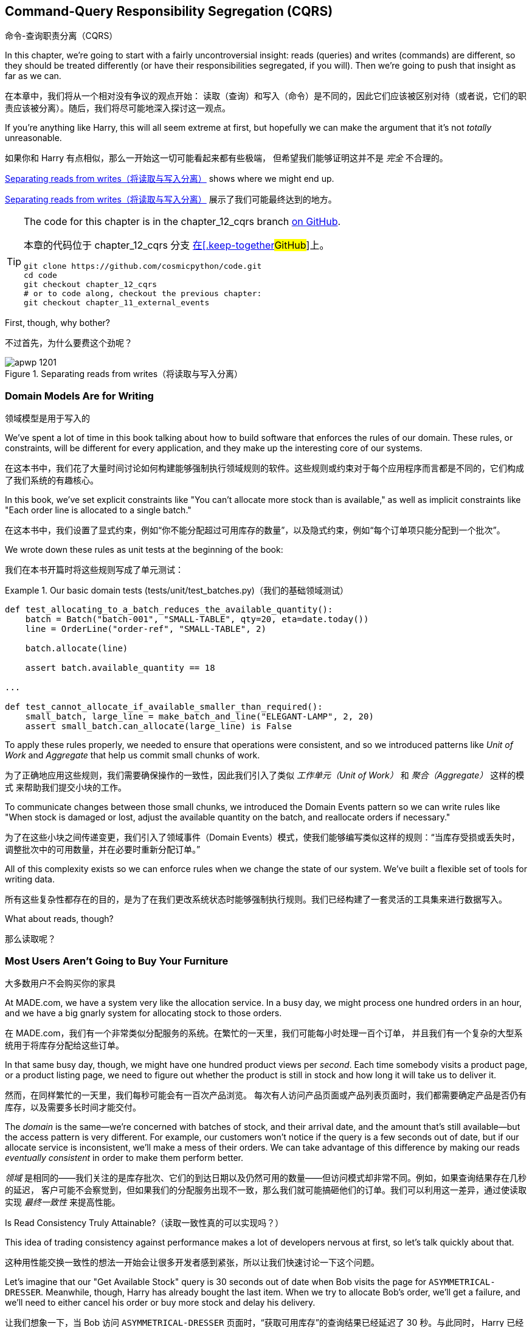 [[chapter_12_cqrs]]
== Command-Query Responsibility Segregation (CQRS)
命令-查询职责分离（CQRS）

((("command-query responsibility segregation (CQRS)", id="ix_CQRS")))
((("CQRS", see="command-query responsibility segregation")))
((("queries", seealso="command-query responsibility segregation")))
In this chapter, we're going to start with a fairly uncontroversial insight:
reads (queries) and writes (commands) are different, so they
should be treated differently (or have their responsibilities segregated, if you will). Then we're going to push that insight as far
as we can. 

在本章中，我们将从一个相对没有争议的观点开始：
读取（查询）和写入（命令）是不同的，因此它们应该被区别对待（或者说，它们的职责应该被分离）。随后，我们将尽可能地深入探讨这一观点。

If you're anything like Harry, this will all seem extreme at first,
but hopefully we can make the argument that it's not _totally_ unreasonable.

如果你和 Harry 有点相似，那么一开始这一切可能看起来都有些极端，
但希望我们能够证明这并不是 _完全_ 不合理的。

<<maps_chapter_11>> shows where we might end up.

<<maps_chapter_11>> 展示了我们可能最终达到的地方。

[TIP]
====
The code for this chapter is in the
chapter_12_cqrs branch https://oreil.ly/YbWGT[on [.keep-together]#GitHub#].

本章的代码位于
chapter_12_cqrs 分支 https://oreil.ly/YbWGT[在[.keep-together]#GitHub#]上。

----
git clone https://github.com/cosmicpython/code.git
cd code
git checkout chapter_12_cqrs
# or to code along, checkout the previous chapter:
git checkout chapter_11_external_events
----
====

First, though, why bother?

不过首先，为什么要费这个劲呢？

[[maps_chapter_11]]
.Separating reads from writes（将读取与写入分离）
image::images/apwp_1201.png[]

=== Domain Models Are for Writing
领域模型是用于写入的

((("domain model", "writing data")))
((("command-query responsibility segregation (CQRS)", "domain models for writing")))
We've spent a lot of time in this book talking about how to build software that
enforces the rules of our domain. These rules, or constraints, will be different
for every application, and they make up the interesting core of our systems.

在这本书中，我们花了大量时间讨论如何构建能够强制执行领域规则的软件。这些规则或约束对于每个应用程序而言都是不同的，它们构成了我们系统的有趣核心。

In this book, we've set explicit constraints like "You can't allocate more stock
than is available," as well as implicit constraints like "Each order line is
allocated to a single batch."

在这本书中，我们设置了显式约束，例如“你不能分配超过可用库存的数量”，以及隐式约束，例如“每个订单项只能分配到一个批次”。

We wrote down these rules as unit tests at the beginning of the book:

我们在本书开篇时将这些规则写成了单元测试：

[role="pagebreak-before"]
[[domain_tests]]
.Our basic domain tests (tests/unit/test_batches.py)（我们的基础领域测试）
====
[source,python]
----
def test_allocating_to_a_batch_reduces_the_available_quantity():
    batch = Batch("batch-001", "SMALL-TABLE", qty=20, eta=date.today())
    line = OrderLine("order-ref", "SMALL-TABLE", 2)

    batch.allocate(line)

    assert batch.available_quantity == 18

...

def test_cannot_allocate_if_available_smaller_than_required():
    small_batch, large_line = make_batch_and_line("ELEGANT-LAMP", 2, 20)
    assert small_batch.can_allocate(large_line) is False
----
====

To apply these rules properly, we needed to ensure that operations
were consistent, and so we introduced patterns like _Unit of Work_ and _Aggregate_
that help us commit small chunks of work.

为了正确地应用这些规则，我们需要确保操作的一致性，因此我们引入了类似 _工作单元（Unit of Work）_ 和 _聚合（Aggregate）_ 这样的模式
来帮助我们提交小块的工作。

To communicate changes between those small chunks, we introduced the Domain Events pattern
so we can write rules like "When stock is damaged or lost, adjust the
available quantity on the batch, and reallocate orders if necessary."

为了在这些小块之间传递变更，我们引入了领域事件（Domain Events）模式，使我们能够编写类似这样的规则：“当库存受损或丢失时，
调整批次中的可用数量，并在必要时重新分配订单。”

All of this complexity exists so we can enforce rules when we change the
state of our system. We've built a flexible set of tools for writing data.

所有这些复杂性都存在的目的，是为了在我们更改系统状态时能够强制执行规则。我们已经构建了一套灵活的工具集来进行数据写入。

What about reads, though?

那么读取呢？

=== Most Users Aren't Going to Buy Your Furniture
大多数用户不会购买你的家具

((("command-query responsibility segregation (CQRS)", "reads")))
At MADE.com, we have a system very like the allocation service. In a busy day, we
might process one hundred orders in an hour, and we have a big gnarly system for
allocating stock to those orders.

在 MADE.com，我们有一个非常类似分配服务的系统。在繁忙的一天里，我们可能每小时处理一百个订单，
并且我们有一个复杂的大型系统用于将库存分配给这些订单。

In that same busy day, though, we might have one hundred product views per _second_.
Each time somebody visits a product page, or a product listing page, we need
to figure out whether the product is still in stock and how long it will take
us to deliver it.

然而，在同样繁忙的一天里，我们每秒可能会有一百次产品浏览。
每次有人访问产品页面或产品列表页面时，我们都需要确定产品是否仍有库存，以及需要多长时间才能交付。

((("eventually consistent reads")))
((("consistency", "eventually consistent reads")))
The _domain_ is the same--we're concerned with batches of stock, and their
arrival date, and the amount that's still available--but the access pattern
is very different. For example, our customers won't notice if the query
is a few seconds out of date, but if our allocate service is inconsistent,
we'll make a mess of their orders. We can take advantage of this difference by
making our reads _eventually consistent_ in order to make them perform better.

_领域_ 是相同的——我们关注的是库存批次、它们的到达日期以及仍然可用的数量——但访问模式却非常不同。例如，如果查询结果存在几秒的延迟，
客户可能不会察觉到，但如果我们的分配服务出现不一致，那么我们就可能搞砸他们的订单。我们可以利用这一差异，通过使读取实现 _最终一致性_ 来提高性能。

[role="nobreakinside less_space"]
.Is Read Consistency Truly Attainable?（读取一致性真的可以实现吗？）
*******************************************************************************

((("command-query responsibility segregation (CQRS)", "reads", "consistency of")))
((("consistency", "attainment of read consistency")))
This idea of trading consistency against performance makes a lot of developers
[.keep-together]#nervous# at first, so let's talk quickly about that.

这种用性能交换一致性的想法一开始会让很多开发者感到紧张，所以让我们快速讨论一下这个问题。

Let's imagine that our "Get Available Stock" query is 30 seconds out of date
when Bob visits the page for `ASYMMETRICAL-DRESSER`.
Meanwhile, though, Harry has already bought the last item. When we try to
allocate Bob's order, we'll get a failure, and we'll need to either cancel his
order or buy more stock and delay his delivery.

让我们想象一下，当 Bob 访问 `ASYMMETRICAL-DRESSER` 页面时，“获取可用库存”的查询结果已经延迟了 30 秒。与此同时，
Harry 已经购买了最后一件商品。当我们尝试为 Bob 的订单分配库存时，会发生失败，我们要么需要取消他的订单，要么采购更多库存并延迟他的交付。

People who've worked only with relational data stores get _really_ nervous
about this problem, but it's worth considering two other scenarios to gain some
perspective.

只接触过关系型数据存储的人会对这个问题感到 _非常_ 紧张，但值得通过考虑另外两种情境来获得一些不同的视角。

First, let's imagine that Bob and Harry both visit the page at _the same
time_. Harry goes off to make coffee, and by the time he returns, Bob has
already bought the last dresser. When Harry places his order, we send it to
the allocation service, and because there's not enough stock, we have to refund
his payment or buy more stock and delay his delivery.

首先，假设 Bob 和 Harry 同时访问了页面。Harry 去泡咖啡了，当他回来时，Bob 已经购买了最后一个柜子。当 Harry 下订单时，
我们将其发送到分配服务，然而由于库存不足，我们不得不退款给他，或者采购更多库存并延迟他的交付。

As soon as we render the product page, the data is already stale. This insight
is key to understanding why reads can be safely inconsistent: we'll always need
to check the current state of our system when we come to allocate, because all
distributed systems are inconsistent. As soon as you have a web server and two
customers, you have the potential for stale data.

一旦我们渲染了产品页面，数据实际上已经是过时的。这个认知是理解为什么读取可以安全地不一致的关键：当我们进行分配时，
总是需要检查系统的当前状态，因为所有分布式系统都是不一致的。一旦你有了一个网页服务器和两个客户，就有可能出现数据过时的情况。

OK, let's assume we solve that problem somehow: we magically build a totally
consistent web application where nobody ever sees stale data. This time Harry
gets to the page first and buys his dresser.

好吧，让我们假设我们以某种方式解决了这个问题：我们神奇地构建了一个完全一致的 Web 应用程序，确保没有人会看到过时的数据。
这次是 Harry 先进入页面并购买了他的柜子。

Unfortunately for him, when the warehouse staff tries to dispatch his furniture,
it falls off the forklift and smashes into a zillion pieces. Now what?

不幸的是，当仓库工作人员尝试发货时，他的家具从叉车上掉下来，摔得粉碎。那么现在该怎么办呢？

The only options are to either call Harry and refund his order or buy more
stock and delay delivery.

唯一的选择是要么联系 Harry 并退还他的订单，要么采购更多库存并推迟交付。

No matter what we do, we're always going to find that our software systems are
inconsistent with reality, and so we'll always need business processes to cope
with these edge cases. It's OK to trade performance for consistency on the
read side, because stale data is essentially unavoidable.

无论我们做什么，总会发现我们的软件系统与现实存在不一致，因此我们始终需要业务流程来处理这些边缘情况。
在读取方面，用性能换取一致性是可以接受的，因为过时数据本质上是不可避免的。
*******************************************************************************

((("command-query responsibility segregation (CQRS)", "read side and write side")))
We can think of these requirements as forming two halves of a system:
the read side and the write side, shown in <<read_and_write_table>>.

我们可以将这些需求看作系统的两个部分：读取端和写入端，如 <<read_and_write_table>> 所示。

For the write side, our fancy domain architectural patterns help us to evolve
our system over time, but the complexity we've built so far doesn't buy
anything for reading data. The service layer, the unit of work,  and the clever
domain model are just bloat.

对于写入端，我们引入了高级的领域架构模式，帮助我们随着时间演进系统。然而，我们现有的复杂性对读取数据而言毫无帮助。
服务层、Unit of Work，以及巧妙的领域模型在这里只是冗余。

[[read_and_write_table]]
.Read versus write（读取与写入对比）
[options="header"]
|===
| | Read side（读取端） | Write side（写入端）
| Behavior（行为） | Simple read（简单读取） | Complex business logic（复杂的业务逻辑）
| Cacheability（可缓存性） | Highly cacheable（高度可缓存） | Uncacheable（不可缓存）
| Consistency（一致性） | Can be stale（可以是过时的） | Must be transactionally consistent（必须具备事务一致性）
|===


=== Post/Redirect/Get and CQS
Post/Redirect/Get 与 CQS

((("Post/Redirect/Get pattern")))
((("Post/Redirect/Get pattern", "command-query separation (CQS)")))
((("CQS (command-query separation)")))
((("command-query responsibility segregation (CQRS)", "Post/Redirect/Get pattern and CQS")))
If you do web development, you're probably familiar with the
Post/Redirect/Get pattern. In this technique, a web endpoint accepts an
HTTP POST and responds with a redirect to see the result. For example, we might
accept a POST to _/batches_ to create a new batch and redirect the user to
_/batches/123_ to see their newly created batch.

如果你从事 Web 开发，你可能对 Post/Redirect/Get 模式非常熟悉。在这种技术中，Web 端点接收一个 HTTP POST 请求并通过重定向来显示结果。
例如，我们可能接收一个发到 _/batches_ 的 POST 请求来创建一个新批次，并将用户重定向到 _/batches/123_ 来查看他们新创建的批次。

This approach fixes the problems that arise when users refresh the results page
in their browser or try to bookmark a results page. In the case of a refresh,
it can lead to our users double-submitting data and thus buying two sofas when they
needed only one. In the case of a bookmark, our hapless customers will end up
with a broken page when they try to GET a POST endpoint.

这种方法解决了用户在浏览器中刷新结果页面或尝试为结果页面添加书签时可能出现的问题。在刷新情况下，用户可能会重复提交数据，
从而导致他们买了两张沙发，而实际上只需要一张。在书签情况下，当用户尝试 GET 一个 POST 端点时，会导致页面损坏，从而让顾客感到困惑。

Both these problems happen because we're returning data in response to a write
operation. Post/Redirect/Get sidesteps the issue by separating the read and
write phases of our operation.

这两个问题都发生在我们在响应写操作时返回数据的情况下。Post/Redirect/Get 通过将操作的读写阶段分离开来，巧妙地避开了这些问题。

This technique is a simple example of command-query separation (CQS).footnote:[
We're using the terms somewhat interchangeably, but CQS is normally something you
apply to a single class or module: functions that read state should be separate from
those that modify it.  And CQRS is something you apply to your whole application:
the classes, modules, code paths and even databases that read state can be
separated from the ones that modify it.]
We follow one simple rule: functions should either modify state or answer
questions, but never both. This makes software easier to reason about: we should
always be able to ask, "Are the lights on?" without flicking the light switch.

这种技术是命令-查询分离（CQS）的一个简单示例。脚注：[我们在这里将一些术语稍微混用，但通常情况下，
CQS 应用在单个类或模块上：负责读取状态的函数应该与修改状态的函数分离。而 CQRS 则是应用于整个应用程序的：
负责读取状态的类、模块、代码路径，甚至数据库，都可以与负责修改状态的部分分离开来。]
我们遵循一个简单的规则：函数应该要么修改状态，要么回答问题，但绝不能同时做这两件事。这使得软件更容易推理：我们应该始终能够问出“灯是开着的吗？”
而无需触碰电灯开关。

NOTE: When building APIs, we can apply the same design technique by returning a
    201 Created, or a 202 Accepted, with a Location header containing the URI
    of our new resources. What's important here isn't the status code we use
    but the logical separation of work into a write phase and a query phase.
在构建 API 时，我们可以应用相同的设计技巧，通过返回一个 `201 Created` 或 `202 Accepted` 状态码，并在 Location 头部中包含新资源的 URI。
这里重要的不是我们使用的状态码，而是将工作逻辑清晰地分为“写入阶段”和“查询阶段”。

As you'll see, we can use the CQS principle to make our systems faster and more
scalable, but first, let's fix the CQS violation in our existing code. Ages
ago, we introduced an `allocate` endpoint that takes an order and calls our
service layer to allocate some stock. At the end of the call, we return a 200
OK and the batch ID. That's led to some ugly design flaws so that we can get
the data we need. Let's change it to return a simple OK message and instead
provide a new read-only endpoint to retrieve allocation state:

正如你将看到的，我们可以利用 CQS 原则让系统运行得更加快速且具有可扩展性，但首先，让我们修复现有代码中违反 CQS 的情况。很久以前，
我们引入了一个 `allocate` 端点，它接收一个订单并调用服务层来分配库存。在调用结束时，我们返回一个 200 OK 和批次 ID。为了获取所需的数据，
这种做法导致了一些难看的设计缺陷。现在，让我们将其改为仅返回一个简单的 OK 消息，并新增一个只读端点来获取分配状态：


[[api_test_does_get_after_post]]
.API test does a GET after the POST (tests/e2e/test_api.py)（API 测试在 POST 之后执行 GET）
====
[source,python]
----
@pytest.mark.usefixtures("postgres_db")
@pytest.mark.usefixtures("restart_api")
def test_happy_path_returns_202_and_batch_is_allocated():
    orderid = random_orderid()
    sku, othersku = random_sku(), random_sku("other")
    earlybatch = random_batchref(1)
    laterbatch = random_batchref(2)
    otherbatch = random_batchref(3)
    api_client.post_to_add_batch(laterbatch, sku, 100, "2011-01-02")
    api_client.post_to_add_batch(earlybatch, sku, 100, "2011-01-01")
    api_client.post_to_add_batch(otherbatch, othersku, 100, None)

    r = api_client.post_to_allocate(orderid, sku, qty=3)
    assert r.status_code == 202

    r = api_client.get_allocation(orderid)
    assert r.ok
    assert r.json() == [
        {"sku": sku, "batchref": earlybatch},
    ]


@pytest.mark.usefixtures("postgres_db")
@pytest.mark.usefixtures("restart_api")
def test_unhappy_path_returns_400_and_error_message():
    unknown_sku, orderid = random_sku(), random_orderid()
    r = api_client.post_to_allocate(
        orderid, unknown_sku, qty=20, expect_success=False
    )
    assert r.status_code == 400
    assert r.json()["message"] == f"Invalid sku {unknown_sku}"

    r = api_client.get_allocation(orderid)
    assert r.status_code == 404
----
====

((("views", "read-only")))
((("Flask framework", "endpoint for viewing allocations")))
OK, what might the Flask app look like?

好的，那么 Flask 应用程序可能会像这样：


[[flask_app_calls_view]]
.Endpoint for viewing allocations (src/allocation/entrypoints/flask_app.py)（查看分配的端点）
====
[source,python]
----
from allocation import views
...

@app.route("/allocations/<orderid>", methods=["GET"])
def allocations_view_endpoint(orderid):
    uow = unit_of_work.SqlAlchemyUnitOfWork()
    result = views.allocations(orderid, uow)  #<1>
    if not result:
        return "not found", 404
    return jsonify(result), 200
----
====

<1> All right, a _views.py_, fair enough; we can keep read-only stuff in there,
    and it'll be a real _views.py_, not like Django's, something that knows how
    to build read-only views of our data...
好的，一个 _views.py_ 文件，听起来很合理；我们可以把只读的内容放在那里，并且它将是一个真正的 _views.py_ 文件，
不像 Django 的那种，而是一些了解如何构建我们数据只读视图的东西...

[[hold-on-ch12]]
=== Hold On to Your Lunch, Folks
抓稳了，各位！

((("SQL", "raw SQL in views")))
((("repositories", "adding list method to existing repository object")))
((("command-query responsibility segregation (CQRS)", "building read-only views into our data")))
Hmm, so we can probably just add a list method to our existing repository
object:

嗯，那么我们可能只需要在现有的仓储对象中添加一个列表方法：


[[views_dot_py]]
.Views do...raw SQL? (src/allocation/views.py)（视图中执行...原生 SQL？）
====
[source,python]
[role="non-head"]
----
from allocation.service_layer import unit_of_work


def allocations(orderid: str, uow: unit_of_work.SqlAlchemyUnitOfWork):
    with uow:
        results = uow.session.execute(
            """
            SELECT ol.sku, b.reference
            FROM allocations AS a
            JOIN batches AS b ON a.batch_id = b.id
            JOIN order_lines AS ol ON a.orderline_id = ol.id
            WHERE ol.orderid = :orderid
            """,
            dict(orderid=orderid),
        )
    return [{"sku": sku, "batchref": batchref} for sku, batchref in results]
----
====


_Excuse me?  Raw SQL?_

_不是哥们儿？ 原生 SQL？_

If you're anything like Harry encountering this pattern for the first time,
you'll be wondering what on earth Bob has been smoking. We're hand-rolling our
own SQL now, and converting database rows directly to dicts? After all the
effort we put into building a nice domain model? And what about the Repository
pattern? Isn't that meant to be our abstraction around the database? Why don't
we reuse that?

如果你和第一次遇到这种模式的 Harry 一样，你可能会疑惑 Bob 到底在抽什么东西。我们现在竟然开始手写 SQL，还直接将数据库行转换成字典？
那我们之前花了那么多精力构建一个优雅的领域模型算什么？还有仓储模式呢？它不正是用来作为数据库的抽象层吗？为什么我们不重复利用它呢？

Well, let's explore that seemingly simpler alternative first, and see what it
looks like in practice.

那么，我们先来探索一下那个看似更简单的替代方案，看看它在实际中的表现是什么样的。


We'll still keep our view in a separate _views.py_ module; enforcing a clear
distinction between reads and writes in your application is still a good idea.
We apply command-query separation, and it's easy to see which code modifies
state (the event handlers) and which code just retrieves read-only state (the views).

我们仍然会将视图保存在一个单独的 _views.py_ 模块中；在应用中强制区分读操作和写操作依然是一个好主意。我们应用了命令-查询分离原则，
这使得很容易区分哪些代码是修改状态的（事件处理器），哪些代码只是用来检索只读状态的（视图）。

TIP: Splitting out your read-only views from your state-modifying
    command and event handlers is probably a good idea, even if you
    don't want to go to full-blown CQRS.
即使你不打算完全采用 CQRS，将只读视图与修改状态的命令和事件处理器分离开来可能也是一个好主意。


=== Testing CQRS Views
测试 CQRS 视图

((("views", "testing CQRS views")))
((("testing", "integration test for CQRS view")))
((("command-query responsibility segregation (CQRS)", "testing views")))
Before we get into exploring various options, let's talk about testing.
Whichever approaches you decide to go for, you're probably going to need
at least one integration test.  Something like this:

在我们开始探索各种选项之前，先来谈谈测试。不管你决定采用哪种方法，你可能至少都需要一个集成测试。它可能会像这样：


[[integration_testing_views]]
.An integration test for a view (tests/integration/test_views.py)（视图的集成测试）
====
[source,python]
----
def test_allocations_view(sqlite_session_factory):
    uow = unit_of_work.SqlAlchemyUnitOfWork(sqlite_session_factory)
    messagebus.handle(commands.CreateBatch("sku1batch", "sku1", 50, None), uow)  #<1>
    messagebus.handle(commands.CreateBatch("sku2batch", "sku2", 50, today), uow)
    messagebus.handle(commands.Allocate("order1", "sku1", 20), uow)
    messagebus.handle(commands.Allocate("order1", "sku2", 20), uow)
    # add a spurious batch and order to make sure we're getting the right ones
    messagebus.handle(commands.CreateBatch("sku1batch-later", "sku1", 50, today), uow)
    messagebus.handle(commands.Allocate("otherorder", "sku1", 30), uow)
    messagebus.handle(commands.Allocate("otherorder", "sku2", 10), uow)

    assert views.allocations("order1", uow) == [
        {"sku": "sku1", "batchref": "sku1batch"},
        {"sku": "sku2", "batchref": "sku2batch"},
    ]
----
====

<1> We do the setup for the integration test by using the public entrypoint to
    our application, the message bus. That keeps our tests decoupled from
    any implementation/infrastructure details about how things get stored.
我们通过使用应用程序的公共入口点（消息总线）来为集成测试进行设置。这样可以让我们的测试与存储方法的任何实现/基础设施细节解耦。

////
IDEA: sidebar on testing views.  some old content follows.

Before you dismiss the need to use integration tests as just another
anti-feather in the anti-cap of this total antipattern, it's worth thinking
through the alternatives.

- If you're going via the `Products` repository, then you'll need integration
  tests for any new query methods you add.

- If you're going via the ORM, you'll still need integration tests

- And if you decide to build a read-only `BatchRepository`, ignoring
  the purists that tell you you're not allowed to have a Repository for
  a non-Aggregate model class, call it `BatchDAL` if you want, in any case,
  you'll still need integration tests for _that_.

So the choice is about whether or not you want a layer of abstraction between
your permanent storage and the logic of your read-only views.

* If the views are relatively simple (all the logic in our case is in filtering
  down to the right batch references), then adding another layer doesn't seem
  worth it.

* If your views do more complex calculations, or need to invoke some business
  rules to decide what to display... If, in short, you find yourself writing a
  lot of integration tests for a single view, then it may be worth building
  that intermediary layer, so that you can test the SQL and the
  display/calculation/view logic separately

IDEA: some example code showing a DAL layer in front of some read-only view
code with more complex business logic.

////



=== "Obvious" Alternative 1: Using the Existing Repository
“显而易见”的替代方案 1：使用现有的仓储

((("views", "simple view that uses the repository")))
((("command-query responsibility segregation (CQRS)", "simple view using existing repository")))
((("repositories", "simple view using existing repository")))
How about adding a helper method to our `products` repository?

在我们的 `products` 仓储中添加一个辅助方法怎么样？


[[view_using_repo]]
.A simple view that uses the repository (src/allocation/views.py)（使用仓储的简单视图）
====
[source,python]
[role="skip"]
----
from allocation import unit_of_work

def allocations(orderid: str, uow: unit_of_work.AbstractUnitOfWork):
    with uow:
        products = uow.products.for_order(orderid=orderid)  #<1>
        batches = [b for p in products for b in p.batches]  #<2>
        return [
            {'sku': b.sku, 'batchref': b.reference}
            for b in batches
            if orderid in b.orderids  #<3>
        ]
----
====

<1> Our repository returns `Product` objects, and we need to find all the
    products for the SKUs in a given order, so we'll build a new helper method
    called `.for_order()` on the repository.
我们的仓储返回 `Product` 对象，而我们需要根据给定订单中的 SKU 找到所有的产品，因此我们将在仓储中构建一个名为 `.for_order()` 的新辅助方法。

<2> Now we have products but we actually want batch references, so we
    get all the possible batches with a list comprehension.
现在我们有了产品，但实际上我们需要的是批次引用，因此我们使用列表推导式获取所有可能的批次。

<3> We filter _again_ to get just the batches for our specific
    order. That, in turn, relies on our `Batch` objects being able to tell us
    which order IDs it has allocated.
我们 _再次_ 进行过滤，以仅获取针对特定订单的批次。这又依赖于我们的 `Batch` 对象能够告诉我们它已分配了哪些订单 ID。

We implement that last using a `.orderid` property:

我们通过实现一个 `.orderid` 属性来完成最后一步：


[[orderids_on_batch]]
.An arguably unnecessary property on our model (src/allocation/domain/model.py)（一个在我们的模型中可以说是多余的属性）
====
[source,python]
[role="skip"]
----
class Batch:
    ...

    @property
    def orderids(self):
        return {l.orderid for l in self._allocations}
----
====

You can start to see that reusing our existing repository and domain model classes
is not as straightforward as you might have assumed.  We've had to add new helper
methods to both, and we're doing a bunch of looping and filtering in Python, which
is work that would be done much more efficiently by the database.

你可以开始发现，重用我们现有的仓储和领域模型类并不像你可能想象的那样简单。我们需要在两者中都添加新的辅助方法，
而且我们在 _Python_ 中进行了一堆循环和过滤，而这些工作实际上由数据库来完成会高效得多。

So yes, on the plus side we're reusing our existing abstractions, but on the
downside, it all feels quite clunky.

所以是的，好的一面是我们重用了现有的抽象，但坏的一面是，这一切看起来都相当笨拙。


=== Your Domain Model Is Not Optimized for Read Operations
你的领域模型并未针对读操作进行优化

((("domain model", "not optimized for read operations")))
((("command-query responsibility segregation (CQRS)", "domain model not optimized for read operations")))
What we're seeing here are the effects of having a domain model that
is designed primarily for write operations, while our requirements for
reads are often conceptually quite different.

我们在这里看到的是一个主要为写操作设计的领域模型所带来的影响，而我们对读操作的需求在概念上通常是完全不同的。

This is the chin-stroking-architect's justification for CQRS.  As we've said before,
a domain model is not a data model--we're trying to capture the way the
business works: workflow, rules around state changes, messages exchanged;
concerns about how the system reacts to external events and user input.
_Most of this stuff is totally irrelevant for read-only operations_.

这就是那些沉思的架构师们为 CQRS 提出的理由。正如我们之前所说，领域模型并不是数据模型——我们试图捕捉业务的运作方式：工作流程、
状态变化的规则、交换的消息；以及系统如何对外部事件和用户输入作出反应的关注点。_这些内容中的大部分与只读操作完全无关_。

TIP: This justification for CQRS is related to the justification for the Domain
    Model pattern. If you're building a simple CRUD app, reads and writes are
    going to be closely related, so you don't need a domain model or CQRS. But
    the more complex your domain, the more likely you are to need both.
这种对 CQRS 的解释与领域模型模式的解释是相关的。如果你在构建一个简单的 CRUD 应用，读操作和写操作会密切相关，因此你不需要领域模型或 CQRS。
但你的领域越复杂，就越有可能同时需要它们。

To make a facile point, your domain classes will have multiple methods for
modifying state, and you won't need any of them for read-only operations.

简单来说，你的领域类会有多个用来修改状态的方法，而在只读操作中，你将完全不需要这些方法。

As the complexity of your domain model grows, you will find yourself making
more and more choices about how to structure that model, which make it more and
more awkward to use for read operations.

随着领域模型复杂性的增加，你会发现自己需要做出越来越多关于如何构建该模型的选择，而这些选择会让它在进行读操作时显得越来越别扭。


===  "Obvious" Alternative 2: Using the ORM
“显而易见”的替代方案 2：使用 ORM

((("command-query responsibility segregation (CQRS)", "view that uses the ORM")))
((("views", "simple view that uses the ORM")))
((("object-relational mappers (ORMs)", "simple view using the ORM")))
You may be thinking, OK, if our repository is clunky, and working with
`Products` is clunky, then I can at least  use my ORM and work with `Batches`.
That's what it's for!

你可能会想，好吧，如果我们的仓储很笨拙，操作 `Products` 也很笨拙，那么至少我可以使用我的 ORM，并操作 `Batches`。这不正是它的用途吗！

[[view_using_orm]]
.A simple view that uses the ORM (src/allocation/views.py)（使用 ORM 的简单视图）
====
[source,python]
[role="skip"]
----
from allocation import unit_of_work, model

def allocations(orderid: str, uow: unit_of_work.AbstractUnitOfWork):
    with uow:
        batches = uow.session.query(model.Batch).join(
            model.OrderLine, model.Batch._allocations
        ).filter(
            model.OrderLine.orderid == orderid
        )
        return [
            {"sku": b.sku, "batchref": b.batchref}
            for b in batches
        ]
----
====

But is that _actually_ any easier to write or understand than the raw SQL
version from the code example in <<hold-on-ch12>>? It may not look too bad up there, but we
can tell you it took several attempts, and plenty of digging through the
SQLAlchemy docs. SQL is just SQL.

但这真的比 <<hold-on-ch12>> 中代码示例中的原生 SQL 更容易编写或理解吗？从表面上看，它可能不算太糟，但我们可以告诉你，
这实际上经历了多次尝试，并且花了大量时间查阅 SQLAlchemy 的文档。而 SQL 就只是 SQL。

////
IDEA (hynek)
this seems like a PERFECT opportunity to talk about SQLAlchemy Core API. If you
have questions, pls talk to me. But jumping from ORM directly to raw SQL is
baby/bathwater.
////

But the ORM can also expose us to performance problems.

但是，ORM 也可能会让我们面临性能问题。


=== SELECT N+1 and Other Performance Considerations
SELECT N+1 和其他性能考虑因素


((("SELECT N+1")))
((("object-relational mappers (ORMs)", "SELECT N+1 performance problem")))
((("command-query responsibility segregation (CQRS)", "SELECT N+1 and other performance problems")))
    The so-called https://oreil.ly/OkBOS[`SELECT N+1`]
    problem is a common performance problem with ORMs: when retrieving a list of
    objects, your ORM will often perform an initial query to, say, get all the IDs
    of the objects it needs, and then issue individual queries for each object to
    retrieve their attributes. This is especially likely if there are any foreign-key relationships on your objects.

所谓的 https://oreil.ly/OkBOS[`SELECT N+1`] 问题是 ORM 中一个常见的性能问题：在检索对象列表时，ORM 通常会执行一个初始查询，
比如获取它需要的所有对象的 ID，然后为每个对象单独发起查询以检索其属性。如果你的对象上存在任何外键关系，这种情况尤其可能发生。

NOTE: In all fairness, we should say that SQLAlchemy is quite good at avoiding
    the `SELECT N+1` problem. It doesn't display it in the preceding example, and
    you can request https://oreil.ly/XKDDm[eager loading]
    explicitly to avoid it when dealing with joined objects.
    ((("eager loading")))
    ((("SQLAlchemy", "SELECT N+1 problem and")))
平心而论，我们需要说明 SQLAlchemy 在避免 `SELECT N+1` 问题方面做得相当不错。在前面的示例中并未出现该问题，
并且你可以通过显式请求 https://oreil.ly/XKDDm[预加载（eager loading）] 来在处理关联对象时避免该问题。

Beyond `SELECT N+1`, you may have other reasons for wanting to decouple the
way you persist state changes from the way that you retrieve current state.
A set of fully normalized relational tables is a good way to make sure that
write operations never cause data corruption. But retrieving data using lots
of joins can be slow. It's common in such cases to add some denormalized views,
build read replicas, or even add caching layers.

除了 `SELECT N+1` 之外，你可能还有其他原因想要将持久化状态变化的方式与检索当前状态的方式解耦。
一组完全范式化的关系表是一种确保写操作不会导致数据损坏的好方法。然而，使用大量连接（joins）来检索数据可能会很慢。在这种情况下，
常见的做法是添加一些反范式的视图、构建只读副本，甚至添加缓存层。


=== Time to Completely Jump the Shark
是时候彻底挑战极限了

((("views", "keeping totally separate, denormalized datastore for view model")))
((("command-query responsibility segregation (CQRS)", "denormalized copy of your data optimized for read operations")))
On that note: have we convinced you that our raw SQL version isn't so weird as
it first seemed? Perhaps we were exaggerating for effect? Just you wait.

说到这里：我们有没有让你相信，其实我们的原生 SQL 版本并没有最初看上去那么奇怪？也许我们为了效果有些夸张？拭目以待吧。

So, reasonable or not, that hardcoded SQL query is pretty ugly, right? What if
we made it nicer...

那么，不管它是否合理，那段硬编码的 SQL 查询看起来确实很难看，对吧？如果我们让它更优雅一些呢...

[[much_nicer_query]]
.A much nicer query (src/allocation/views.py)（一个更好看的查询）
====
[source,python]
----
def allocations(orderid: str, uow: unit_of_work.SqlAlchemyUnitOfWork):
    with uow:
        results = uow.session.execute(
            """
            SELECT sku, batchref FROM allocations_view WHERE orderid = :orderid
            """,
            dict(orderid=orderid),
        )
        ...
----
====

...by _keeping a totally separate, denormalized data store for our view model_?

...通过 _为我们的视图模型保留一个完全独立的反范式数据存储_？

[[new_table]]
.Hee hee hee, no foreign keys, just strings, YOLO (src/allocation/adapters/orm.py)（hia hia hia，外键也不用，就存个字符串，人生苦短先把功能完成再说😆）
====
[source,python]
----
allocations_view = Table(
    "allocations_view",
    metadata,
    Column("orderid", String(255)),
    Column("sku", String(255)),
    Column("batchref", String(255)),
)
----
====


OK, nicer-looking SQL queries wouldn't be a justification for anything really,
but building a denormalized copy of your data that's optimized for read operations
isn't uncommon, once you've reached the limits of what you can do with indexes.

好的，更优雅的 SQL 查询并不足以作为某种解决方案的理由，但一旦你达到了索引优化的极限，
为你的数据构建一个专门针对读操作优化的反范式化副本其实并不罕见。

Even with well-tuned indexes, a relational database uses a lot of CPU to perform
joins. The fastest queries will always be pass:[<code>SELECT * from <em>mytable</em> WHERE <em>key</em> = :<em>value</em></code>].

即使使用了精心调整的索引，关系型数据库在执行连接（joins）时仍然会消耗大量 CPU。
最快的查询永远是类似于：pass:[<code>SELECT * from <em>mytable</em> WHERE <em>key</em> = :<em>value</em></code>] 的查询。

((("SELECT * FROM WHERE queries")))
More than raw speed, though, this approach buys us scale. When we're writing
data to a relational database, we need to make sure that we get a lock over the
rows we're changing so we don't run into consistency problems.

然而，这种方法带来的不仅仅是原始速度上的提升，还能为我们提供扩展性。当我们向关系型数据库写入数据时，
需要确保对正在修改的行加锁，以避免一致性问题。

If multiple clients are changing data at the same time, we'll have weird race
conditions. When we're _reading_ data, though, there's no limit to the number
of clients that can concurrently execute. For this reason, read-only stores can
be horizontally scaled out.

如果多个客户端同时修改数据，就会出现奇怪的竞争条件。然而，当我们 _读取_ 数据时，并发执行的客户端数量是没有限制的。
因此，只读存储可以进行横向扩展。

TIP: Because read replicas can be inconsistent, there's no limit to how many we
    can have. If you're struggling to scale a system with a complex data store,
    ask whether you could build a simpler read model.
由于只读副本可能会存在不一致性，因此我们可以拥有任意数量的副本。如果你在尝试为一个复杂的数据存储系统扩展时遇到困难，
可以考虑是否能够构建一个更简单的读模型。

((("views", "updating read model table using event handler")))
((("command-query responsibility segregation (CQRS)", "updating read model table using event handler")))
((("event handlers", "updating read model table using")))
Keeping the read model up to date is the challenge!  Database views
(materialized or otherwise) and triggers are a common solution, but that limits
you to your database. We'd like to show you how to reuse our event-driven
architecture instead.

让读模型保持最新是一个挑战！数据库视图（无论是物化视图还是其他形式）以及触发器是常见的解决方案，但这会将你限制在数据库的边界内。
我们希望向你展示如何改用我们的事件驱动架构来解决这个问题。


==== Updating a Read Model Table Using an Event Handler
使用事件处理器更新读模型表

We add a second handler to the `Allocated` event:

我们为 `Allocated` 事件添加了第二个处理器：

[[new_handler_for_allocated]]
.Allocated event gets a new handler (src/allocation/service_layer/messagebus.py)（分配事件新增了一个处理器）
====
[source,python]
----
EVENT_HANDLERS = {
    events.Allocated: [
        handlers.publish_allocated_event,
        handlers.add_allocation_to_read_model,
    ],
----
====

Here's what our update-view-model code looks like:

以下是我们的更新视图模型代码的样子：


[[update_view_model_1]]
.Update on allocation (src/allocation/service_layer/handlers.py)（更新分配信息）
====
[source,python]
----

def add_allocation_to_read_model(
    event: events.Allocated,
    uow: unit_of_work.SqlAlchemyUnitOfWork,
):
    with uow:
        uow.session.execute(
            """
            INSERT INTO allocations_view (orderid, sku, batchref)
            VALUES (:orderid, :sku, :batchref)
            """,
            dict(orderid=event.orderid, sku=event.sku, batchref=event.batchref),
        )
        uow.commit()
----
====

Believe it or not, that will pretty much work!  _And it will work
against the exact same integration tests as the rest of our options._

信不信由你，这样几乎就可以工作了！_而且它可以通过与我们其他选项完全相同的集成测试。_

OK, you'll also need to handle `Deallocated`:

好的，你还需要处理 `Deallocated`：


[[handle_deallocated_too]]
.A second listener for read model updates（用于读模型更新的第二个监听器）
====
[source,python]
[role="skip"]
----
events.Deallocated: [
    handlers.remove_allocation_from_read_model,
    handlers.reallocate
],

...

def remove_allocation_from_read_model(
    event: events.Deallocated,
    uow: unit_of_work.SqlAlchemyUnitOfWork,
):
    with uow:
        uow.session.execute(
            """
            DELETE FROM allocations_view
            WHERE orderid = :orderid AND sku = :sku
            ...
----
====


<<read_model_sequence_diagram>> shows the flow across the two requests.

<<read_model_sequence_diagram>> 展示了在这两个请求之间的流程。

[[read_model_sequence_diagram]]
.Sequence diagram for read model（读模型的序列图）
image::images/apwp_1202.png[]
[role="image-source"]
----
[plantuml, apwp_1202, config=plantuml.cfg]
@startuml
scale 4
!pragma teoz true

actor User order 1
boundary Flask order 2
participant MessageBus order 3
participant "Domain Model" as Domain order 4
participant View order 9
database DB order 10

User -> Flask: POST to allocate Endpoint
Flask -> MessageBus : Allocate Command

group UoW/transaction 1
    MessageBus -> Domain : allocate()
    MessageBus -> DB: commit write model
end

group UoW/transaction 2
    Domain -> MessageBus : raise Allocated event(s)
    MessageBus -> DB : update view model
end

Flask -> User: 202 OK

User -> Flask: GET allocations endpoint
Flask -> View: get allocations
View -> DB: SELECT on view model
DB -> View: some allocations
& View -> Flask: some allocations
& Flask -> User: some allocations

@enduml
----

In <<read_model_sequence_diagram>>, you can see two
transactions in the POST/write operation, one to update the write model and one
to update the read model, which the GET/read operation can use.

在 <<read_model_sequence_diagram>> 中，你可以看到 POST/写操作中有两个事务，一个用于更新写模型，
另一个用于更新读模型，而 GET/读操作可以使用该读模型的数据。

[role="nobreakinside less_space"]
.Rebuilding from Scratch（从头开始重建）
*******************************************************************************

((("command-query responsibility segregation (CQRS)", "rebuilding view model from scratch")))
((("views", "rebuilding view model from scratch")))
"What happens when it breaks?" should be the first question we ask as engineers.

“当它出问题时会发生什么？”应该是我们作为工程师首先要问的问题。

How do we deal with a view model that hasn't been updated because of a bug or
temporary outage? Well, this is just another case where events and commands can
fail independently.

我们该如何处理因为错误或暂时性中断而未更新的视图模型呢？其实，这正是另一种事件和命令可以独立失败的情况。

If we _never_ updated the view model, and the `ASYMMETRICAL-DRESSER` was forever in
stock, that would be annoying for customers, but the `allocate` service would
still fail, and we'd take action to fix the problem.

如果我们 _从未_ 更新视图模型，而 `ASYMMETRICAL-DRESSER` 永远显示有库存，这对客户来说会很烦人，
但 `allocate` 服务仍然会失败，我们就会采取行动来修复这个问题。

Rebuilding a view model is easy, though. Since we're using a service layer to
update our view model, we can write a tool that does the following:

不过，重建视图模型是很容易的。由于我们使用服务层来更新视图模型，我们可以编写一个工具来执行以下操作：

* Queries the current state of the write side to work out what's currently
  allocated
查询写侧的当前状态，以确定当前已经分配了什么。
* Calls the `add_allocation_to_read_model` handler for each allocated item
为每个已分配的项目调用 `add_allocation_to_read_model` 处理器。

We can use this technique to create entirely new read models from historical
data.

我们可以使用这种技术从历史数据中创建全新的读模型。
*******************************************************************************

=== Changing Our Read Model Implementation Is Easy
更改我们的读模型实现非常简单

((("command-query responsibility segregation (CQRS)", "changing read model implementation to use Redis")))
((("Redis, changing read model implementation to use")))
Let's see the flexibility that our event-driven model buys us in action,
by seeing what happens if we ever decide we want to implement a read model by
using a totally separate storage engine, Redis.

让我们通过实际操作来看看事件驱动模型为我们带来的灵活性，如果我们决定要通过使用一个完全独立的存储引擎（如 Redis）来实现读模型，会发生什么。

Just watch:

请看：


[[redis_readmodel_handlers]]
.Handlers update a Redis read model (src/allocation/service_layer/handlers.py)（处理器更新 Redis 读模型）
====
[source,python]
[role="non-head"]
----
def add_allocation_to_read_model(event: events.Allocated, _):
    redis_eventpublisher.update_readmodel(event.orderid, event.sku, event.batchref)


def remove_allocation_from_read_model(event: events.Deallocated, _):
    redis_eventpublisher.update_readmodel(event.orderid, event.sku, None)
----
====

The helpers in our Redis module are one-liners:

我们 Redis 模块中的辅助方法都是一行代码：


[[redis_readmodel_client]]
.Redis read model read and update (src/allocation/adapters/redis_eventpublisher.py)
====
[source,python]
[role="non-head"]
----
def update_readmodel(orderid, sku, batchref):
    r.hset(orderid, sku, batchref)


def get_readmodel(orderid):
    return r.hgetall(orderid)
----
====

(Maybe the name __redis_eventpublisher.py__ is a misnomer now, but you get the idea.)

（也许现在文件名 __redis_eventpublisher.py__ 有些名不副实了，但你明白它的意义。）

And the view itself changes very slightly to adapt to its new backend:

视图本身也稍作调整以适应它的新后端：

[[redis_readmodel_view]]
.View adapted to Redis (src/allocation/views.py)（适配 Redis 的视图）
====
[source,python]
[role="non-head"]
----
def allocations(orderid: str):
    batches = redis_eventpublisher.get_readmodel(orderid)
    return [
        {"batchref": b.decode(), "sku": s.decode()}
        for s, b in batches.items()
    ]
----
====



And the _exact same_ integration tests that we had before still pass,
because they are written at a level of abstraction that's decoupled from the
implementation: setup puts messages on the message bus, and the assertions
are against our view.

之前的 _完全相同的_ 集成测试仍然可以通过，因为它们是以一个与实现解耦的抽象层级编写的：设置阶段将消息放到消息总线中，而断言针对的是我们的视图。

TIP: Event handlers are a great way to manage updates to a read model,
    if you decide you need one.  They also make it easy to change the
    implementation of that read model at a later date.
    ((("event handlers", "managing updates to read model")))
如果你决定需要一个读模型，事件处理器是管理读模型更新的绝佳方式。同时，它们也使得日后更改读模型的实现变得非常容易。

.Exercise for the Reader（读者练习）
**********************************************************************
Implement another view, this time to show the allocation for a single
order line.

实现另一个视图，这次是用于显示单个订单项的分配情况。

Here the trade-offs between using hardcoded SQL versus going via a repository
should be much more blurry.  Try a few versions (maybe including going
to Redis), and see which you prefer.

在这里，使用硬编码 SQL 与通过仓储的权衡可能会显得更加模糊。尝试实现几个版本（也许包括使用 Redis 的版本），看看你更喜欢哪一种。
**********************************************************************


=== Wrap-Up
总结

((("views", "trade-offs for view model options")))
((("command-query responsibility segregation (CQRS)", "trade-offs for view model options")))
<<view_model_tradeoffs>> proposes some pros and cons for each of our options.

<<view_model_tradeoffs>> 提出了我们每种选项的优缺点。

((("command-query responsibility segregation (CQRS)", "full-blown CQRS versus simpler options")))
As it happens, the allocation service at MADE.com does use "full-blown" CQRS,
with a read model stored in Redis, and even a second layer of cache provided
by Varnish. But its use cases are quite a bit different from what
we've shown here. For the kind of allocation service we're building, it seems
unlikely that you'd need to use a separate read model and event handlers for
updating it.

实际上，MADE.com 的分配服务确实使用了“完全实现”的 CQRS，读模型存储在 Redis 中，并且甚至有一层由 Varnish 提供的缓存。
但它的用例与我们在这里展示的情况有相当大的不同。对于我们正在构建的这种分配服务而言，似乎不太可能需要使用单独的读模型和事件处理器来对其进行更新。

But as your domain model becomes richer and more complex, a simplified read
model become ever more compelling.

但是，随着你的领域模型变得更加丰富和复杂，一个简化的读模型将变得愈发具有吸引力。

[[view_model_tradeoffs]]
[options="header"]
.Trade-offs of various view model options（各种视图模型选项的权衡利弊）
|===
| Option（选项） | Pros（优点） | Cons（缺点）

| Just use repositories（使用仓储）
| Simple, consistent approach.（简单且一致的方法。）
| Expect performance issues with complex query patterns.（在复杂的查询模式下可能会遇到性能问题。）

| Use custom queries with your ORM（使用带自定义查询的 ORM）
| Allows reuse of DB configuration and model definitions.（允许重用数据库配置和模型定义。）
| Adds another query language with its own quirks and syntax.（增加了一种查询语言，同时带来了它的特性和语法复杂性。）

| Use hand-rolled SQL to query your normal model tables（使用手写 SQL 查询正常的模型表）
| Offers fine control over performance with a standard query syntax.（提供了通过标准查询语法对性能的精细控制。）
| Changes to DB schema have to be made to your hand-rolled queries _and_ your
  ORM definitions. Highly normalized schemas may still have performance
  limitations.（对数据库模式的更改需要同时修改手写 SQL 查询 _和_ ORM 定义。高度范式化的模式可能仍然存在性能限制。）

| Add some extra (denormalized) tables to your DB as a read model（向数据库中添加一些额外的（反范式化）表作为读模型）
| A denormalized table can be much faster to query. If we update the
  normalized and denormalized ones in the same transaction, we will
  still have good guarantees of data consistency（反范式的表查询速度会快得多。如果我们在同一个事务中同时更新范式化表和反范式化表，仍然可以保证较好的数据一致性。）
| It will slow down writes slightly（会稍微降低写入速度。）

| Create separate read stores with events（使用事件创建独立的读存储）
| Read-only copies are easy to scale out. Views can be constructed when data
  changes so that queries are as simple as possible.（只读副本易于横向扩展。视图可以在数据更改时构建，从而使查询尽可能简单。）
| Complex technique. Harry will be forever suspicious of your tastes and
  motives.（技术复杂性较高。Harry 会永远对你的品味和动机保持怀疑。）
|===

// IDEA (EJ3) Might be useful to re-iterate what "full-blown" CQRS means vs simpler CQRS options.  I think
//      most blog posts describe CQRS in terms of the "full-blown" version, while
//      ignoring over the simpler version that is developed earlier in this chapter.
//
//      In my experience, many people react to CQRS with the response that
//      it's insane/too complex/too-hard and want to fall back to a CRUD hammer.
//

Often, your read operations will be acting on the same conceptual objects as your
write model, so using the ORM, adding some read methods to your repositories,
and using domain model classes for your read operations is _just fine_.

通常情况下，你的读操作将作用于与写模型相同的概念性对象，因此使用 ORM、在仓储中添加一些读方法，以及使用领域模型类进行读操作是 _完全没问题的_。

In our book example, the read operations act on quite different conceptual
entities to our domain model. The allocation service thinks in terms of
`Batches` for a single SKU, but users care about allocations for a whole order,
with multiple SKUs, so using the ORM ends up being a little awkward. We'd be
quite tempted to go with the raw-SQL view we showed right at the beginning of
the chapter.

在我们的书中示例中，读操作作用的概念实体与我们的领域模型截然不同。分配服务以单个 SKU 的 `Batches` 为出发点，
而用户关心的是整个订单的分配，其中包含多个 SKU，因此使用 ORM 会显得有些别扭。我们会非常倾向于采用我们在本章开头展示的原生 SQL 视图。

On that note, let's sally forth into our final chapter.
((("command-query responsibility segregation (CQRS)", startref="ix_CQRS")))

说到这里，让我们继续前进，进入最后一章吧。
